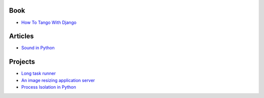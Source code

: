 Book
===================
- `How To Tango With Django <http://www.tangowithdjango.com/book/index.html>`_

Articles
==================
- `Sound in Python <http://bastibe.de/2013-11-27-audio-in-python.html>`_

Projects
=================
- `Long task runner  <https://github.com/konradhalas/longtask>`_

- `An image resizing application server <https://github.com/agschwender/pilbox>`_

- `Process Isolation in Python <https://github.com/alexflint/process-isolation>`_
